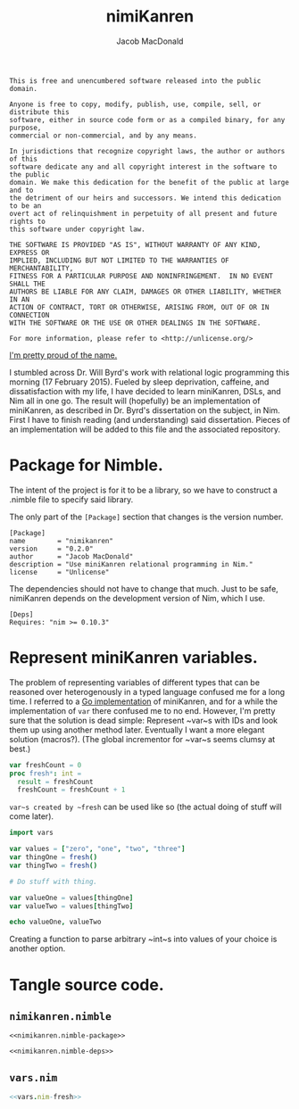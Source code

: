 #+TITLE: nimiKanren
#+AUTHOR: Jacob MacDonald

#+BEGIN_SRC text :tangle UNLICENSE :padline no
  This is free and unencumbered software released into the public domain.

  Anyone is free to copy, modify, publish, use, compile, sell, or distribute this
  software, either in source code form or as a compiled binary, for any purpose,
  commercial or non-commercial, and by any means.

  In jurisdictions that recognize copyright laws, the author or authors of this
  software dedicate any and all copyright interest in the software to the public
  domain. We make this dedication for the benefit of the public at large and to
  the detriment of our heirs and successors. We intend this dedication to be an
  overt act of relinquishment in perpetuity of all present and future rights to
  this software under copyright law.

  THE SOFTWARE IS PROVIDED "AS IS", WITHOUT WARRANTY OF ANY KIND, EXPRESS OR
  IMPLIED, INCLUDING BUT NOT LIMITED TO THE WARRANTIES OF MERCHANTABILITY,
  FITNESS FOR A PARTICULAR PURPOSE AND NONINFRINGEMENT.  IN NO EVENT SHALL THE
  AUTHORS BE LIABLE FOR ANY CLAIM, DAMAGES OR OTHER LIABILITY, WHETHER IN AN
  ACTION OF CONTRACT, TORT OR OTHERWISE, ARISING FROM, OUT OF OR IN CONNECTION
  WITH THE SOFTWARE OR THE USE OR OTHER DEALINGS IN THE SOFTWARE.

  For more information, please refer to <http://unlicense.org/>
#+END_SRC

[[https://twitter.com/jaccarmac/status/567742061449707521][I'm pretty proud of the name.]]

I stumbled across Dr. Will Byrd's work with relational logic programming this
morning (17 February 2015). Fueled by sleep deprivation, caffeine, and
dissatisfaction with my life, I have decided to learn miniKanren, DSLs, and Nim
all in one go. The result will (hopefully) be an implementation of miniKanren,
as described in Dr. Byrd's dissertation on the subject, in Nim. First I have to
finish reading (and understanding) said dissertation. Pieces of an
implementation will be added to this file and the associated repository.

* Package for Nimble.

  The intent of the project is for it to be a library, so we have to construct
  a .nimble file to specify said library.

  The only part of the ~[Package]~ section that changes is the version number.

  #+NAME: nimikanren.nimble-package
  #+BEGIN_SRC text
    [Package]
    name        = "nimikanren"
    version     = "0.2.0"
    author      = "Jacob MacDonald"
    description = "Use miniKanren relational programming in Nim."
    license     = "Unlicense"
  #+END_SRC

  The dependencies should not have to change that much. Just to be safe,
  nimiKanren depends on the development version of Nim, which I use.

  #+NAME: nimikanren.nimble-deps
  #+BEGIN_SRC text
    [Deps]
    Requires: "nim >= 0.10.3"
  #+END_SRC

* Represent miniKanren variables.

  The problem of representing variables of different types that can be reasoned
  over heterogenously in a typed language confused me for a long time. I
  referred to a [[https://github.com/hiredman/gologic][Go implementation]] of miniKanren, and for a while the
  implementation of ~var~ there confused me to no end. However, I'm pretty sure
  that the solution is dead simple: Represent ~var~s with IDs and look them up
  using another method later. Eventually I want a more elegant solution
  (macros?). (The global incrementor for ~var~s seems clumsy at best.)

  #+NAME: vars.nim-fresh
  #+BEGIN_SRC nim
    var freshCount = 0
    proc fresh*: int =
      result = freshCount
      freshCount = freshCount + 1
  #+END_SRC

  ~var~s created by ~fresh~ can be used like so (the actual doing of stuff will
  come later).

  #+BEGIN_SRC nim
    import vars

    var values = ["zero", "one", "two", "three"]
    var thingOne = fresh()
    var thingTwo = fresh()

    # Do stuff with thing.

    var valueOne = values[thingOne]
    var valueTwo = values[thingTwo]

    echo valueOne, valueTwo
  #+END_SRC

  Creating a function to parse arbitrary ~int~s into values of your choice is
  another option.

* Tangle source code.

** =nimikanren.nimble=

   #+BEGIN_SRC text :noweb no-export :tangle nimikanren.nimble :padline no
     <<nimikanren.nimble-package>>

     <<nimikanren.nimble-deps>>
   #+END_SRC

** =vars.nim=

   #+BEGIN_SRC nim :noweb no-export :tangle vars.nim :padline no
     <<vars.nim-fresh>>
   #+END_SRC

